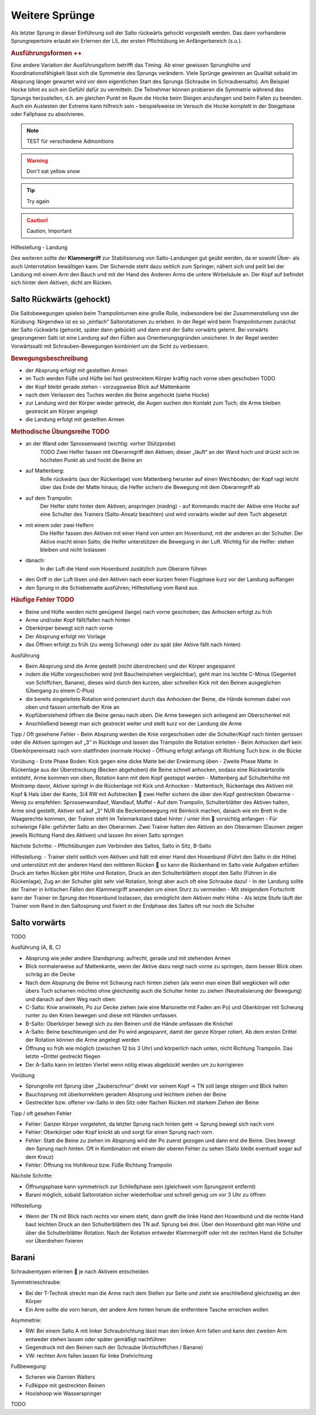 Weitere Sprünge
==============================

..
    TODO

Als letzter Sprung in dieser Einführung soll der Salto rückwärts gehockt vorgestellt werden. Das dann vorhandene Sprungrepertoire erlaubt ein Erlernen der L5, der ersten Pflichtübung im Anfängerbereich (s.u.).

.. rubric:: Ausführungsformen ++

Eine andere Variation der Ausführungsform betrifft das Timing. Ab einer gewissen Sprunghöhe und Koordinationsfähigkeit lässt sich die Symmetrie des Sprungs verändern. Viele Sprünge gewinnen an Qualität sobald im Absprung länger gewartet wird vor dem eigentlichen Start des Sprungs (Schraube im Schraubensalto). Am Beispiel Hocke lohnt es sich ein Gefühl dafür zu vermitteln. Die Teilnehmer können probieren die Symmetrie während des Sprungs herzustellen, d.h. am gleichen Punkt im Raum die Hocke beim Steigen anzufangen und beim Fallen zu beenden. Auch ein Austesten der Extreme kann hilfreich sein - beispielsweise im Versuch die Hocke komplett in der Steigphase oder Fallphase zu absolvieren.


.. note::
    TEST für verschiedene Admonitions

.. warning::
    Don't eat yellow snow

.. tip::
    Try again

.. caution::
    Caution, Important

Hilfestellung - Landung

Des weiteren sollte der **Klammergriff** zur Stabilisierung von Salto-Landungen gut geübt werden, da er sowohl Über- als auch Unterrotation bewältigen kann. Der Sichernde steht dazu seitlich zum Springer, nähert sich und peilt bei der Landung mit einem Arm den Bauch und mit der Hand des Anderen Arms die untere Wirbelsäule an. Der Kopf auf befindet sich hinter dem Aktiven, dicht am Rücken.


Salto Rückwärts (gehockt)
--------------------------

Die Saltobewegungen spielen beim Trampolinturnen eine große Rolle, insbesondere bei der Zusammenstellung von der Kürübung. Nirgendwo ist es so „einfach“ Saltorotationen zu erleben. In der Regel wird beim Trampolinturnen zunächst der Salto rückwärts (gehockt, später dann gebückt) und dann erst der Salto vorwärts gelernt. Bei vorwärts gesprungenen Salti ist eine Landung auf den Füßen aus Orientierungsgründen unsicherer. In der Regel werden Vorwärtssalti mit Schrauben-Bewegungen kombiniert um die Sicht zu verbessern.

.. rubric:: Bewegungsbeschreibung

- der Absprung erfolgt mit gestellten Armen
- im Tuch werden Füße und Hüfte bei fast gestrecktem Körper kräftig nach vorne oben geschoben TODO
- der Kopf bleibt gerade stehen - vorzugsweise Blick auf Mattenkante
- nach dem Verlassen des Tuches werden die Beine angehockt (siehe Hocke)
- zur Landung wird der Körper wieder getreckt, die Augen suchen den Kontakt zum Tuch; die Arme bleiben gestreckt am Körper angelegt
- die Landung erfolgt mit gestellten Armen

.. rubric:: Methodische Übungsreihe TODO

- an der Wand oder Sprossenwand (wichtig: vorher Stützprobe)
    TODO Zwei Helfer fassen mit Oberarmgriff den Aktiven; dieser „läuft“ an der Wand hoch und drückt sich im höchsten Punkt ab und hockt die Beine an
- auf Mattenberg:
    Rolle rückwärts (aus der Rückenlage) vom Mattenberg herunter auf einen Weichboden; der Kopf ragt leicht über das Ende der Matte hinaus; die Helfer sichern die Bewegung mit dem Oberarmgriff ab
- auf dem Trampolin:
    Der Helfer steht hinter dem Aktiven; anspringen (niedrig) - auf Kommando macht der Aktive eine Hocke auf eine Schulter des Trainers (Salto-Ansatz beachten) und wird vorwärts wieder auf dem Tuch abgesetzt
- mit einem oder zwei Helfern
    Die Helfer fassen den Aktiven mit einer Hand von unten am Hosenbund, mit der anderen an der Schulter. Der Aktive macht einen Salto; die Helfer unterstützen die Bewegung in der Luft. Wichtig für die Helfer: stehen bleiben und nicht loslassen
- danach:
    In der Luft die Hand vom Hosenbund zusätzlich zum Oberarm führen
- den Griff in der Luft lösen und den Aktiven nach einer kurzen freien Flugphase kurz vor der Landung auffangen
- den Sprung in die Schiebematte ausführen; Hilfestellung vom Rand aus

.. rubric:: Häufige Fehler TODO

- Beine und Hüfte werden nicht genügend (lange) nach vorne geschoben; das Anhocken erfolgt zu früh
- Arme und/oder Kopf fällt/fallen nach hinten
- Oberkörper bewegt sich nach vorne
- Der Absprung erfolgt mir Vorlage
- das Öffnen erfolgt zu früh (zu wenig Schwung) oder zu spät (der Aktive fällt nach hinten)

Ausführung

- Beim Absprung sind die Arme gestellt (nicht überstrecken) und der Körper angespannt
- indem die Hüfte vorgeschoben wird (mit Baucheinziehen vergleichbar), geht man ins leichte C-Minus (Gegenteil von Schiffchen, Banane), dieses wird durch den kurzen, aber schnellen Kick mit den Beinen ausgeglichen (Übergang zu einem C-Plus)
- die bereits eingeleitete Rotation wird potenziert durch das Anhocken der Beine, die Hände kommen dabei von oben und fassen unterhalb der Knie an
- Kopfüberstehend öffnen die Beine genau nach oben. Die Arme bewegen sich anliegend am Oberschenkel mit
- Anschließend bewegt man sich gestreckt weiter und stellt kurz vor der Landung die Arme

Tipp / Oft gesehene Fehler
- Beim Absprung werden die Knie vorgeschoben oder die Schulter/Kopf nach hinten gerissen oder die Aktiven springen auf „3“ in Rücklage und lassen das Trampolin die Rotation einleiten
- Beim Anhocken darf kein Oberkörpereinsatz nach vorn stattfinden (normale Hocke)
- Öffnung erfolgt anfangs oft Richtung Tuch bzw. in die Bücke

Vorübung
- Erste Phase Boden: Kick gegen eine dicke Matte bei der Erwärmung üben
- Zweite Phase Matte: In Rückenlage aus der Überstreckung (Becken abgehoben) die Beine schnell anhocken, sodass eine Rückwärtsrolle entsteht, Arme kommen von oben, Rotation kann mit dem Kopf gestoppt werden
- Mattenberg auf Schulterhöhe mit Minitramp davor, Aktiver springt in die Rückenlage mit Kick und Anhocken
- Mattentisch, Rückenlage des Aktiven mit Kopf & Hals über der Kante, 3/4 RW mit Aufstrecken  zwei Helfer sichern die über den Kopf gestreckten Oberarme
- Wenig zu empfehlen: Sprossenwandlauf, Wandlauf, Muffel
- Auf dem Trampolin, Schulterblätter des Aktiven halten, Arme sind gestellt, Aktiver soll auf „3“ NUR die Beckenbewegung mit Beinkick machen, danach wie ein Brett in die Waagerechte kommen, der Trainer steht im Telemarkstand dabei hinter / unter ihm  vorsichtig anfangen
- Für schwierige Fälle: geführter Salto an den Oberarmen. Zwei Trainer halten den Aktiven an den Oberarmen (Daumen zeigen jeweils Richtung Hand des Aktiven) und lassen ihn einen Salto springen

Nächste Schritte:
- Pflichtübungen zum Verbinden des Saltos, Salto in Sitz, B-Salto

Hilfestellung:
- Trainer steht seitlich vom Aktiven und hält mit einer Hand den Hosenbund (Führt den Salto in die Höhe) und unterstützt mit der anderen Hand den mittleren Rücken  so kann die Rückenhand im Salto viele Aufgaben erfüllen: Druck am tiefen Rücken gibt Höhe und Rotation, Druck an den Schulterblättern stoppt den Salto (Führen in die Rückenlage), Zug an der Schulter gibt sehr viel Rotation, bringt aber auch oft eine Schraube dazu!
- In der Landung sollte der Trainer in kritischen Fällen den Klammergriff anwenden um einen Sturz zu vermeiden
- Mit steigendem Fortschritt kann der Trainer im Sprung den Hosenbund loslassen, das ermöglicht dem Aktiven mehr Höhe
- Als letzte Stufe läuft der Trainer vom Rand in den Saltosprung und fixiert in der Endphase des Saltos oft nur noch die Schulter


Salto vorwärts
---------------

TODO

Ausführung (A, B, C)

- Absprung wie jeder andere Standsprung: aufrecht, gerade und mit stehenden Armen
- Blick normalerweise auf Mattenkante, wenn der Aktive dazu neigt nach vorne zu springen, dann besser Blick oben schräg an die Decke
- Nach dem Absprung die Beine mit Schwung nach hinten ziehen (als wenn man einen Ball wegkicken will oder übers Tuch scharren möchte) ohne gleichzeitig auch die Schulter hinter zu ziehen (Neutralisierung der Bewegung) und danach auf dem Weg nach oben:
- C-Salto: Knie anwinkeln, Po zur Decke ziehen (wie eine Marionette mit Faden am Po) und Oberkörper mit Schwung runter zu den Knien bewegen und diese mit Händen umfassen.
- B-Salto: Oberkörper bewegt sich zu den Beinen und die Hände umfassen die Knöchel
- A-Salto: Beine beschleunigen und der Po wird angespannt, damit der ganze Körper rotiert. Ab dem ersten Drittel der Rotation können die Arme angelegt werden
- Öffnung so früh wie möglich (zwischen 12 bis 3 Uhr) und körperlich nach unten, nicht Richtung Trampolin. Das letzte ~Drittel gestreckt fliegen
- Der A-Salto kann im letzten Viertel wenn nötig etwas abgebückt werden um zu korrigieren

Vorübung

- Sprungrolle mit Sprung über „Zauberschnur“ direkt vor seinem Kopf -> TN soll lange steigen und Blick halten
- Bauchsprung mit überkorrektem geradem Absprung und leichtem ziehen der Beine
- Gestreckter bzw. offener vw-Salto in den Sitz oder flachen Rücken mit starkem Ziehen der Beine

Tipp / oft gesehen Fehler

- Fehler: Ganzer Körper vorgelehnt, da letzter Sprung nach hinten geht -> Sprung bewegt sich nach vorn
- Fehler: Oberkörper oder Kopf knickt ab und sorgt für einen Sprung nach vorn.
- Fehler: Statt die Beine zu ziehen im Absprung wird der Po zuerst gezogen und dann erst die Beine. Dies bewegt den Sprung nach hinten. Oft in Kombination mit einem der oberen Fehler zu sehen (Salto bleibt eventuell sogar auf dem Kreuz)
- Fehler: Öffnung ins Hohlkreuz bzw. Füße Richtung Trampolin

Nächste Schritte:

- Öffnungsphase kann symmetrisch zur Schließphase sein (gleichweit vom Sprungzenit entfernt)
- Barani möglich, sobald Saltorotation sicher wiederholbar und schnell genug um vor 3 Uhr zu öffnen

Hilfestellung:

- Wenn der TN mit Blick nach rechts vor einem steht, dann greift die linke Hand den Hosenbund und die rechte Hand baut leichten Druck an den Schulterblättern des TN auf. Sprung bei drei. Über den Hosenbund gibt man Höhe und über die Schulterblätter Rotation. Nach der Rotation entweder Klammergriff oder mit der rechten Hand die Schulter vor Überdrehen fixieren

Barani
-----------------------------

Schraubentypen erlernen  je nach Aktivem entscheiden

Symmetrieschraube:

- Bei der T-Technik streckt man die Arme nach dem Stellen zur Seite und zieht sie anschließend gleichzeitig an den Körper
- Ein Arm sollte die vorn herum, der andere Arm hinten herum die entferntere Tasche erreichen wollen

Asymmetrie:

- RW: Bei einem Salto A mit linker Schraubrichtung lässt man den linken Arm fallen und kann den zweiten Arm entweder stehen lassen oder später gemäßigt nachführen
- Gegendruck mit den Beinen nach der Schraube (Antischiffchen / Banane)
- VW: rechten Arm fallen lassen für linke Drehrichtung

Fußbewegung:

- Scheren wie Damien Walters
- Fußkippe mit gestreckten Beinen
- Hoolahoop wie Wasserspringer

TODO
